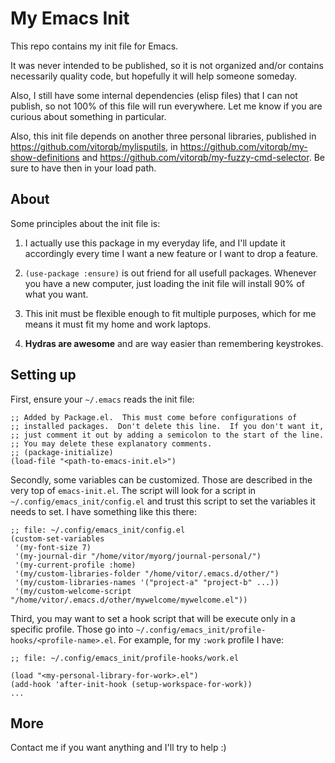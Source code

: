 * My Emacs Init

This repo contains my init file for Emacs.

It was never intended to be published, so it is not organized and/or contains
necessarily quality code, but hopefully it will help someone someday.

Also, I still have some internal dependencies (elisp files) that I can
not publish, so not 100% of this file will run everywhere. Let me know
if you are curious about something in particular.

Also, this init file depends on another three personal libraries,
published in https://github.com/vitorqb/mylisputils, in
https://github.com/vitorqb/my-show-definitions and
https://github.com/vitorqb/my-fuzzy-cmd-selector. Be sure to have then
in your load path.

** About

   Some principles about the init file is:

   1) I actually use this package in my everyday life, and I'll update
      it accordingly every time I want a new feature or I want to drop
      a feature.

   2) =(use-package :ensure)= is out friend for all usefull packages.
      Whenever you have a new computer, just loading the init file will
      install 90% of what you want.

   3) This init must be flexible enough to fit multiple purposes, which
      for me means it must fit my home and work laptops.

   4) *Hydras are awesome* and are way easier than remembering keystrokes.

** Setting up

   First, ensure your =~/.emacs= reads the init file:

#+begin_src elisp
;; Added by Package.el.  This must come before configurations of
;; installed packages.  Don't delete this line.  If you don't want it,
;; just comment it out by adding a semicolon to the start of the line.
;; You may delete these explanatory comments.
;; (package-initialize)
(load-file "<path-to-emacs-init.el>")
#+end_src

   Secondly, some variables can be customized. Those are described in
   the very top of =emacs-init.el=. The script will look for a script
   in =~/.config/emacs_init/config.el= and trust this script to set
   the variables it needs to set. I have something like this there:

#+begin_src elisp
;; file: ~/.config/emacs_init/config.el
(custom-set-variables
 '(my-font-size 7)
 '(my-journal-dir "/home/vitor/myorg/journal-personal/")
 '(my-current-profile :home)
 '(my/custom-libraries-folder "/home/vitor/.emacs.d/other/")
 '(my/custom-libraries-names '("project-a" "project-b" ...))
 '(my/custom-welcome-script "/home/vitor/.emacs.d/other/mywelcome/mywelcome.el"))
#+end_src

   Third, you may want to set a hook script that will be execute only
   in a specific profile. Those go into
   =~/.config/emacs_init/profile-hooks/<profile-name>.el=. For example, for my =:work=
   profile I have:

#+begin_src elisp
;; file: ~/.config/emacs_init/profile-hooks/work.el

(load "<my-personal-library-for-work>.el")
(add-hook 'after-init-hook (setup-workspace-for-work))
...
#+end_src

** More
   Contact me if you want anything and I'll try to help :)
